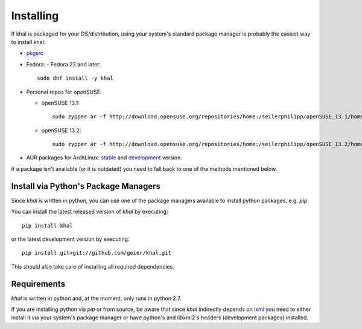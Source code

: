 Installing
==========

If khal is packaged for your OS/distribution, using your system's
standard package manager is probably the easiest way to install khal:

- pkgsrc_
- Fedora:
  - Fedora 22 and later::

      sudo dnf install -y khal

- Personal repos for openSUSE:

  - openSUSE 13.1::

      sudo zypper ar -f http://download.opensuse.org/repositories/home:/seilerphilipp/openSUSE_13.1/home_seilerphilipp

  - openSUSE 13.2::

      sudo zypper ar -f http://download.opensuse.org/repositories/home:/seilerphilipp/openSUSE_13.2/home_seilerphilipp

- AUR packages for ArchLinux: stable_ and development_ version.

.. _pkgsrc: http://pkgsrc.se/wip/khal-git
.. _stable: https://aur.archlinux.org/packages/khal/
.. _development: https://aur.archlinux.org/packages/khal-git/

If a package isn't available (or it is outdated) you need to fall back to one
of the methods mentioned below.

Install via Python's Package Managers
-------------------------------------

Since *khal* is written in python, you can use one of the package managers
available to install python packages, e.g. *pip*.

You can install the latest released version of *khal* by executing::

    pip install khal

or the latest development version by executing::

     pip install git+git://github.com/geier/khal.git

This should also take care of installing all required dependencies.


.. _requirements:

Requirements
------------

*khal* is written in python and, at the moment, only runs in python 2.7.

If you are installing python via *pip* or from source, be aware that since
*khal* indirectly depends on lxml_ you need to either install it via your
system's package manager or have python's and libxml2's headers (development
packages) installed.

.. _icalendar: https://github.com/collective/icalendar
.. _vdirsyncer: https://github.com/untitaker/vdirsyncer
.. _lxml: http://lxml.de/
